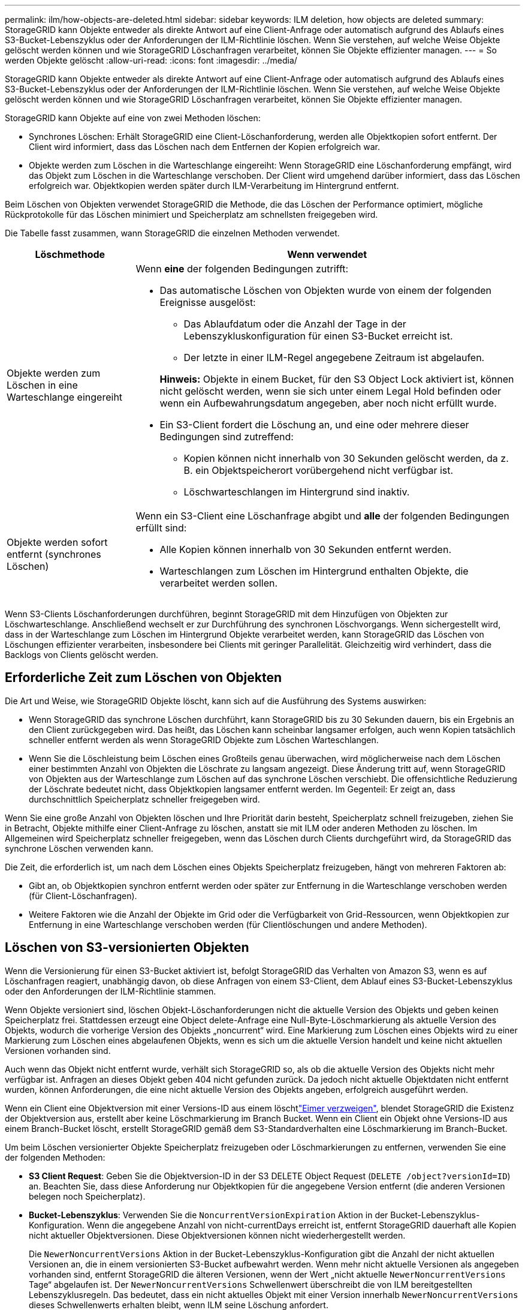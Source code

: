 ---
permalink: ilm/how-objects-are-deleted.html 
sidebar: sidebar 
keywords: ILM deletion, how objects are deleted 
summary: StorageGRID kann Objekte entweder als direkte Antwort auf eine Client-Anfrage oder automatisch aufgrund des Ablaufs eines S3-Bucket-Lebenszyklus oder der Anforderungen der ILM-Richtlinie löschen. Wenn Sie verstehen, auf welche Weise Objekte gelöscht werden können und wie StorageGRID Löschanfragen verarbeitet, können Sie Objekte effizienter managen. 
---
= So werden Objekte gelöscht
:allow-uri-read: 
:icons: font
:imagesdir: ../media/


[role="lead"]
StorageGRID kann Objekte entweder als direkte Antwort auf eine Client-Anfrage oder automatisch aufgrund des Ablaufs eines S3-Bucket-Lebenszyklus oder der Anforderungen der ILM-Richtlinie löschen. Wenn Sie verstehen, auf welche Weise Objekte gelöscht werden können und wie StorageGRID Löschanfragen verarbeitet, können Sie Objekte effizienter managen.

StorageGRID kann Objekte auf eine von zwei Methoden löschen:

* Synchrones Löschen: Erhält StorageGRID eine Client-Löschanforderung, werden alle Objektkopien sofort entfernt. Der Client wird informiert, dass das Löschen nach dem Entfernen der Kopien erfolgreich war.
* Objekte werden zum Löschen in die Warteschlange eingereiht: Wenn StorageGRID eine Löschanforderung empfängt, wird das Objekt zum Löschen in die Warteschlange verschoben. Der Client wird umgehend darüber informiert, dass das Löschen erfolgreich war. Objektkopien werden später durch ILM-Verarbeitung im Hintergrund entfernt.


Beim Löschen von Objekten verwendet StorageGRID die Methode, die das Löschen der Performance optimiert, mögliche Rückprotokolle für das Löschen minimiert und Speicherplatz am schnellsten freigegeben wird.

Die Tabelle fasst zusammen, wann StorageGRID die einzelnen Methoden verwendet.

[cols="1a,3a"]
|===
| Löschmethode | Wenn verwendet 


 a| 
Objekte werden zum Löschen in eine Warteschlange eingereiht
 a| 
Wenn *eine* der folgenden Bedingungen zutrifft:

* Das automatische Löschen von Objekten wurde von einem der folgenden Ereignisse ausgelöst:
+
** Das Ablaufdatum oder die Anzahl der Tage in der Lebenszykluskonfiguration für einen S3-Bucket erreicht ist.
** Der letzte in einer ILM-Regel angegebene Zeitraum ist abgelaufen.


+
*Hinweis:* Objekte in einem Bucket, für den S3 Object Lock aktiviert ist, können nicht gelöscht werden, wenn sie sich unter einem Legal Hold befinden oder wenn ein Aufbewahrungsdatum angegeben, aber noch nicht erfüllt wurde.

* Ein S3-Client fordert die Löschung an, und eine oder mehrere dieser Bedingungen sind zutreffend:
+
** Kopien können nicht innerhalb von 30 Sekunden gelöscht werden, da z. B. ein Objektspeicherort vorübergehend nicht verfügbar ist.
** Löschwarteschlangen im Hintergrund sind inaktiv.






 a| 
Objekte werden sofort entfernt (synchrones Löschen)
 a| 
Wenn ein S3-Client eine Löschanfrage abgibt und *alle* der folgenden Bedingungen erfüllt sind:

* Alle Kopien können innerhalb von 30 Sekunden entfernt werden.
* Warteschlangen zum Löschen im Hintergrund enthalten Objekte, die verarbeitet werden sollen.


|===
Wenn S3-Clients Löschanforderungen durchführen, beginnt StorageGRID mit dem Hinzufügen von Objekten zur Löschwarteschlange. Anschließend wechselt er zur Durchführung des synchronen Löschvorgangs. Wenn sichergestellt wird, dass in der Warteschlange zum Löschen im Hintergrund Objekte verarbeitet werden, kann StorageGRID das Löschen von Löschungen effizienter verarbeiten, insbesondere bei Clients mit geringer Parallelität. Gleichzeitig wird verhindert, dass die Backlogs von Clients gelöscht werden.



== Erforderliche Zeit zum Löschen von Objekten

Die Art und Weise, wie StorageGRID Objekte löscht, kann sich auf die Ausführung des Systems auswirken:

* Wenn StorageGRID das synchrone Löschen durchführt, kann StorageGRID bis zu 30 Sekunden dauern, bis ein Ergebnis an den Client zurückgegeben wird. Das heißt, das Löschen kann scheinbar langsamer erfolgen, auch wenn Kopien tatsächlich schneller entfernt werden als wenn StorageGRID Objekte zum Löschen Warteschlangen.
* Wenn Sie die Löschleistung beim Löschen eines Großteils genau überwachen, wird möglicherweise nach dem Löschen einer bestimmten Anzahl von Objekten die Löschrate zu langsam angezeigt. Diese Änderung tritt auf, wenn StorageGRID von Objekten aus der Warteschlange zum Löschen auf das synchrone Löschen verschiebt. Die offensichtliche Reduzierung der Löschrate bedeutet nicht, dass Objektkopien langsamer entfernt werden. Im Gegenteil: Er zeigt an, dass durchschnittlich Speicherplatz schneller freigegeben wird.


Wenn Sie eine große Anzahl von Objekten löschen und Ihre Priorität darin besteht, Speicherplatz schnell freizugeben, ziehen Sie in Betracht, Objekte mithilfe einer Client-Anfrage zu löschen, anstatt sie mit ILM oder anderen Methoden zu löschen. Im Allgemeinen wird Speicherplatz schneller freigegeben, wenn das Löschen durch Clients durchgeführt wird, da StorageGRID das synchrone Löschen verwenden kann.

Die Zeit, die erforderlich ist, um nach dem Löschen eines Objekts Speicherplatz freizugeben, hängt von mehreren Faktoren ab:

* Gibt an, ob Objektkopien synchron entfernt werden oder später zur Entfernung in die Warteschlange verschoben werden (für Client-Löschanfragen).
* Weitere Faktoren wie die Anzahl der Objekte im Grid oder die Verfügbarkeit von Grid-Ressourcen, wenn Objektkopien zur Entfernung in eine Warteschlange verschoben werden (für Clientlöschungen und andere Methoden).




== Löschen von S3-versionierten Objekten

Wenn die Versionierung für einen S3-Bucket aktiviert ist, befolgt StorageGRID das Verhalten von Amazon S3, wenn es auf Löschanfragen reagiert, unabhängig davon, ob diese Anfragen von einem S3-Client, dem Ablauf eines S3-Bucket-Lebenszyklus oder den Anforderungen der ILM-Richtlinie stammen.

Wenn Objekte versioniert sind, löschen Objekt-Löschanforderungen nicht die aktuelle Version des Objekts und geben keinen Speicherplatz frei. Stattdessen erzeugt eine Object delete-Anfrage eine Null-Byte-Löschmarkierung als aktuelle Version des Objekts, wodurch die vorherige Version des Objekts „noncurrent“ wird. Eine Markierung zum Löschen eines Objekts wird zu einer Markierung zum Löschen eines abgelaufenen Objekts, wenn es sich um die aktuelle Version handelt und keine nicht aktuellen Versionen vorhanden sind.

Auch wenn das Objekt nicht entfernt wurde, verhält sich StorageGRID so, als ob die aktuelle Version des Objekts nicht mehr verfügbar ist. Anfragen an dieses Objekt geben 404 nicht gefunden zurück. Da jedoch nicht aktuelle Objektdaten nicht entfernt wurden, können Anforderungen, die eine nicht aktuelle Version des Objekts angeben, erfolgreich ausgeführt werden.

Wenn ein Client eine Objektversion mit einer Versions-ID aus einem löschtlink:../tenant/manage-branch-buckets.html["Eimer verzweigen"], blendet StorageGRID die Existenz der Objektversion aus, erstellt aber keine Löschmarkierung im Branch Bucket. Wenn ein Client ein Objekt ohne Versions-ID aus einem Branch-Bucket löscht, erstellt StorageGRID gemäß dem S3-Standardverhalten eine Löschmarkierung im Branch-Bucket.

Um beim Löschen versionierter Objekte Speicherplatz freizugeben oder Löschmarkierungen zu entfernen, verwenden Sie eine der folgenden Methoden:

* *S3 Client Request*: Geben Sie die Objektversion-ID in der S3 DELETE Object Request (`DELETE /object?versionId=ID`) an. Beachten Sie, dass diese Anforderung nur Objektkopien für die angegebene Version entfernt (die anderen Versionen belegen noch Speicherplatz).
* *Bucket-Lebenszyklus*: Verwenden Sie die `NoncurrentVersionExpiration` Aktion in der Bucket-Lebenszyklus-Konfiguration. Wenn die angegebene Anzahl von nicht-currentDays erreicht ist, entfernt StorageGRID dauerhaft alle Kopien nicht aktueller Objektversionen. Diese Objektversionen können nicht wiederhergestellt werden.
+
Die `NewerNoncurrentVersions` Aktion in der Bucket-Lebenszyklus-Konfiguration gibt die Anzahl der nicht aktuellen Versionen an, die in einem versionierten S3-Bucket aufbewahrt werden. Wenn mehr nicht aktuelle Versionen als angegeben vorhanden sind, entfernt StorageGRID die älteren Versionen, wenn der Wert „nicht aktuelle `NewerNoncurrentVersions` Tage“ abgelaufen ist. Der `NewerNoncurrentVersions` Schwellenwert überschreibt die von ILM bereitgestellten Lebenszyklusregeln. Das bedeutet, dass ein nicht aktuelles Objekt mit einer Version innerhalb `NewerNoncurrentVersions` dieses Schwellenwerts erhalten bleibt, wenn ILM seine Löschung anfordert.

+
Um abgelaufene Objekte zu entfernen, verwenden Sie die `Expiration` Aktion mit einem der folgenden Tags: `ExpiredObjectDeleteMarker`, , `Days` Oder `Date`.

* *ILM*: link:creating-ilm-policy.html["Eine aktive Richtlinie klonen"] Und fügen Sie der neuen Richtlinie zwei ILM-Regeln hinzu:
+
** Erste Regel: Verwenden Sie "nicht aktuelle Zeit" als Referenzzeit, um mit den nicht aktuellen Versionen des Objekts zu übereinstimmen. link:create-ilm-rule-enter-details.html["Schritt 1 (Details eingeben) des Assistenten zum Erstellen einer ILM-Regel"]Wählen Sie unter *Ja* für die Frage „Diese Regel nur auf ältere Objektversionen anwenden (in S3 Buckets mit aktivierter Versionierung)?“ aus.
** Zweite Regel: Verwenden Sie *Ingest time*, um die aktuelle Version anzupassen. Die Regel „nicht aktuelle Zeit“ muss in der Richtlinie über der Regel *Ingest Time* erscheinen.
+
Um abgelaufene Objektlöschmarkierungen zu entfernen, verwenden Sie eine *Ingest Time*-Regel, um den aktuellen Löschmarkierungen zu entsprechen. Löschmarkierungen werden nur entfernt, wenn ein *Zeitraum* von *Tagen* abgelaufen ist und der aktuelle Löschmaker abgelaufen ist (es gibt keine nicht-aktuellen Versionen).



* *Objekte im Bucket löschen*: Verwenden Sie den Tenant Managerlink:../tenant/deleting-s3-bucket-objects.html["Löschen Sie alle Objektversionen"], um Marker aus einem Bucket zu löschen.


Beim Löschen eines versionierten Objekts erstellt StorageGRID als aktuelle Version des Objekts eine Löschmarkierung mit null Byte. Bevor ein versionierter Bucket gelöscht werden kann, müssen alle Objekte und Löschmarkierungen entfernt werden.

* In StorageGRID 11.7 oder älteren Versionen erstellte Löschmarkierungen können nur über S3-Client-Anfragen entfernt werden. Sie werden nicht durch ILM, Bucket-Lifecycle-Regeln oder Objekte in Bucket-Operationen gelöscht.
* Löschmarkierungen aus einem Bucket, der in StorageGRID 11.8 oder höher erstellt wurde, können durch ILM, Bucket-Lifecycle-Regeln, Löschen von Objekten in Bucket-Operationen oder explizite S3-Client-Löschung entfernt werden.


.Verwandte Informationen
* link:../s3/index.html["S3-REST-API VERWENDEN"]
* link:example-4-ilm-rules-and-policy-for-s3-versioned-objects.html["Beispiel 4: ILM-Regeln und -Richtlinie für versionierte Objekte mit S3"]

